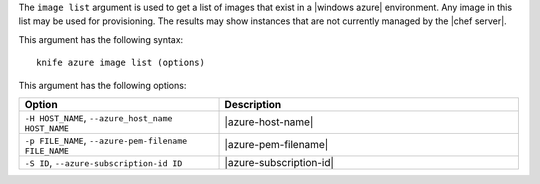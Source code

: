 .. The contents of this file are included in multiple topics.
.. This file describes a command or a sub-command for Knife.
.. This file should not be changed in a way that hinders its ability to appear in multiple documentation sets.


The ``image list`` argument is used to get a list of images that exist in a |windows azure| environment. Any image in this list may be used for provisioning. The results may show instances that are not currently managed by the |chef server|.

This argument has the following syntax::

   knife azure image list (options)

This argument has the following options:

.. list-table::
   :widths: 200 300
   :header-rows: 1

   * - Option
     - Description
   * - ``-H HOST_NAME``, ``--azure_host_name HOST_NAME``
     - |azure-host-name|
   * - ``-p FILE_NAME``, ``--azure-pem-filename FILE_NAME``
     - |azure-pem-filename|
   * - ``-S ID``, ``--azure-subscription-id ID``
     - |azure-subscription-id|

